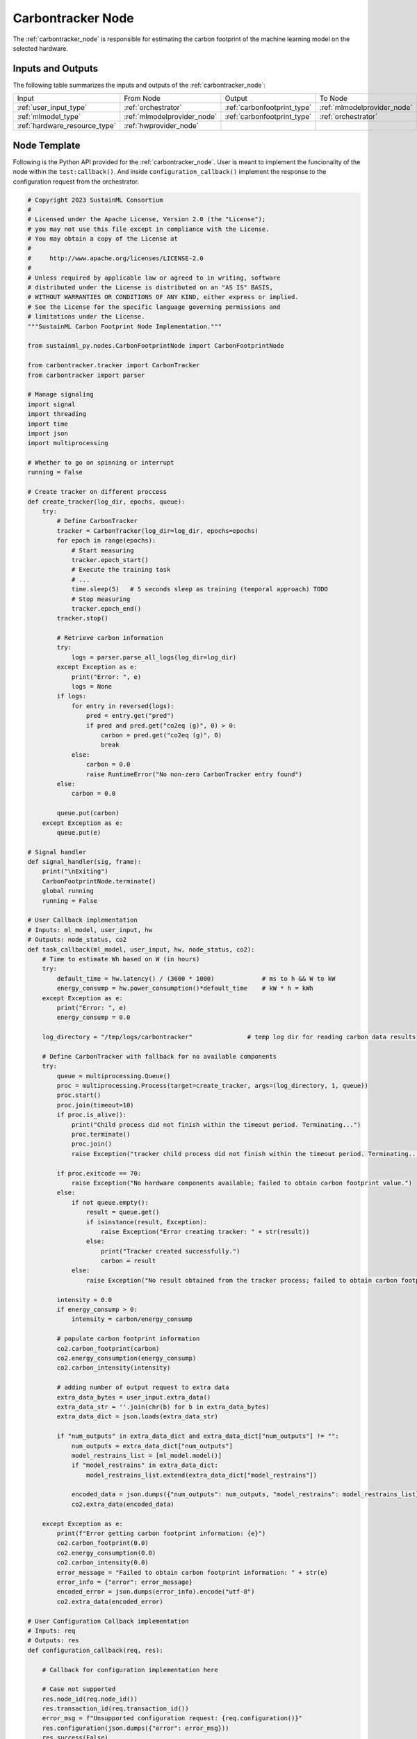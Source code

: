 .. _carbontracker_node:

Carbontracker Node
==================

.. raw:: html

   <style>
        .module_node:not(#carbontracker) rect {
            fill: #aaa;
            stroke: #888 !important;
        }

        .module_node {
            opacity: 1;
            transition: opacity 0.1s;
        }

        svg:hover .module_node:not(#carbontracker) {
            opacity: 0.6;
        }

        .module_node:hover:not(#module_node) {
            opacity: 1 !important;
        }

    </style>

.. raw:: html
   :file: ../../../../figures/svg_href_loader.html

.. raw:: html
   :file: ../../../../figures/sustainml_framework_arch.svg

The :ref:`carbontracker_node` is responsible for estimating the carbon footprint of the machine learning model on the selected hardware.

Inputs and Outputs
------------------

The following table summarizes the inputs and outputs of the :ref:`carbontracker_node`:

+--------------------------------+---------------------------+---------------------------+---------------------------+
| Input                          | From Node                 | Output                    | To Node                   |
+--------------------------------+---------------------------+---------------------------+---------------------------+
|:ref:`user_input_type`          |:ref:`orchestrator`        |:ref:`carbonfootprint_type`|:ref:`mlmodelprovider_node`|
+--------------------------------+---------------------------+---------------------------+---------------------------+
|:ref:`mlmodel_type`             |:ref:`mlmodelprovider_node`|:ref:`carbonfootprint_type`|:ref:`orchestrator`        |
+--------------------------------+---------------------------+---------------------------+---------------------------+
|:ref:`hardware_resource_type`   |:ref:`hwprovider_node`     |                           |                           |
+--------------------------------+---------------------------+---------------------------+---------------------------+

Node Template
-------------

Following is the Python API provided for the :ref:`carbontracker_node`.
User is meant to implement the funcionality of the node within the ``test:callback()``.
And inside ``configuration_callback()`` implement the response to the configuration request from the orchestrator.

.. code-block:: python

    # Copyright 2023 SustainML Consortium
    #
    # Licensed under the Apache License, Version 2.0 (the "License");
    # you may not use this file except in compliance with the License.
    # You may obtain a copy of the License at
    #
    #     http://www.apache.org/licenses/LICENSE-2.0
    #
    # Unless required by applicable law or agreed to in writing, software
    # distributed under the License is distributed on an "AS IS" BASIS,
    # WITHOUT WARRANTIES OR CONDITIONS OF ANY KIND, either express or implied.
    # See the License for the specific language governing permissions and
    # limitations under the License.
    """SustainML Carbon Footprint Node Implementation."""

    from sustainml_py.nodes.CarbonFootprintNode import CarbonFootprintNode

    from carbontracker.tracker import CarbonTracker
    from carbontracker import parser

    # Manage signaling
    import signal
    import threading
    import time
    import json
    import multiprocessing

    # Whether to go on spinning or interrupt
    running = False

    # Create tracker on different proccess
    def create_tracker(log_dir, epochs, queue):
        try:
            # Define CarbonTracker
            tracker = CarbonTracker(log_dir=log_dir, epochs=epochs)
            for epoch in range(epochs):
                # Start measuring
                tracker.epoch_start()
                # Execute the training task
                # ...
                time.sleep(5)   # 5 seconds sleep as training (temporal approach) TODO
                # Stop measuring
                tracker.epoch_end()
            tracker.stop()

            # Retrieve carbon information
            try:
                logs = parser.parse_all_logs(log_dir=log_dir)
            except Exception as e:
                print("Error: ", e)
                logs = None
            if logs:
                for entry in reversed(logs):
                    pred = entry.get("pred")
                    if pred and pred.get("co2eq (g)", 0) > 0:
                        carbon = pred.get("co2eq (g)", 0)
                        break
                else:
                    carbon = 0.0
                    raise RuntimeError("No non-zero CarbonTracker entry found")
            else:
                carbon = 0.0

            queue.put(carbon)
        except Exception as e:
            queue.put(e)

    # Signal handler
    def signal_handler(sig, frame):
        print("\nExiting")
        CarbonFootprintNode.terminate()
        global running
        running = False

    # User Callback implementation
    # Inputs: ml_model, user_input, hw
    # Outputs: node_status, co2
    def task_callback(ml_model, user_input, hw, node_status, co2):
        # Time to estimate Wh based on W (in hours)
        try:
            default_time = hw.latency() / (3600 * 1000)             # ms to h && W to kW
            energy_consump = hw.power_consumption()*default_time    # kW * h = kWh
        except Exception as e:
            print("Error: ", e)
            energy_consump = 0.0

        log_directory = "/tmp/logs/carbontracker"               # temp log dir for reading carbon data results

        # Define CarbonTracker with fallback for no available components
        try:
            queue = multiprocessing.Queue()
            proc = multiprocessing.Process(target=create_tracker, args=(log_directory, 1, queue))
            proc.start()
            proc.join(timeout=10)
            if proc.is_alive():
                print("Child process did not finish within the timeout period. Terminating...")
                proc.terminate()
                proc.join()
                raise Exception("tracker child process did not finish within the timeout period. Terminating...")

            if proc.exitcode == 70:
                raise Exception("No hardware components available; failed to obtain carbon footprint value.")
            else:
                if not queue.empty():
                    result = queue.get()
                    if isinstance(result, Exception):
                        raise Exception("Error creating tracker: " + str(result))
                    else:
                        print("Tracker created successfully.")
                        carbon = result
                else:
                    raise Exception("No result obtained from the tracker process; failed to obtain carbon footprint value.")

            intensity = 0.0
            if energy_consump > 0:
                intensity = carbon/energy_consump

            # populate carbon footprint information
            co2.carbon_footprint(carbon)
            co2.energy_consumption(energy_consump)
            co2.carbon_intensity(intensity)

            # adding number of output request to extra data
            extra_data_bytes = user_input.extra_data()
            extra_data_str = ''.join(chr(b) for b in extra_data_bytes)
            extra_data_dict = json.loads(extra_data_str)

            if "num_outputs" in extra_data_dict and extra_data_dict["num_outputs"] != "":
                num_outputs = extra_data_dict["num_outputs"]
                model_restrains_list = [ml_model.model()]
                if "model_restrains" in extra_data_dict:
                    model_restrains_list.extend(extra_data_dict["model_restrains"])

                encoded_data = json.dumps({"num_outputs": num_outputs, "model_restrains": model_restrains_list}).encode("utf-8")
                co2.extra_data(encoded_data)

        except Exception as e:
            print(f"Error getting carbon footprint information: {e}")
            co2.carbon_footprint(0.0)
            co2.energy_consumption(0.0)
            co2.carbon_intensity(0.0)
            error_message = "Failed to obtain carbon footprint information: " + str(e)
            error_info = {"error": error_message}
            encoded_error = json.dumps(error_info).encode("utf-8")
            co2.extra_data(encoded_error)

    # User Configuration Callback implementation
    # Inputs: req
    # Outputs: res
    def configuration_callback(req, res):

        # Callback for configuration implementation here

        # Case not supported
        res.node_id(req.node_id())
        res.transaction_id(req.transaction_id())
        error_msg = f"Unsupported configuration request: {req.configuration()}"
        res.configuration(json.dumps({"error": error_msg}))
        res.success(False)
        res.err_code(1) # 0: No error || 1: Error
        print(error_msg)

    # Main workflow routine
    def run():
        global running
        running = True
        node = CarbonFootprintNode(callback=task_callback, service_callback=configuration_callback)
        node.spin()

    # Call main in program execution
    if __name__ == '__main__':
        signal.signal(signal.SIGINT, signal_handler)

        """Python does not process signals async if
        the main thread is blocked (spin()) so, tun
        user work flow in another thread """
        runner = threading.Thread(target=run)
        runner.start()

        while running:
            time.sleep(1)

        runner.join()
